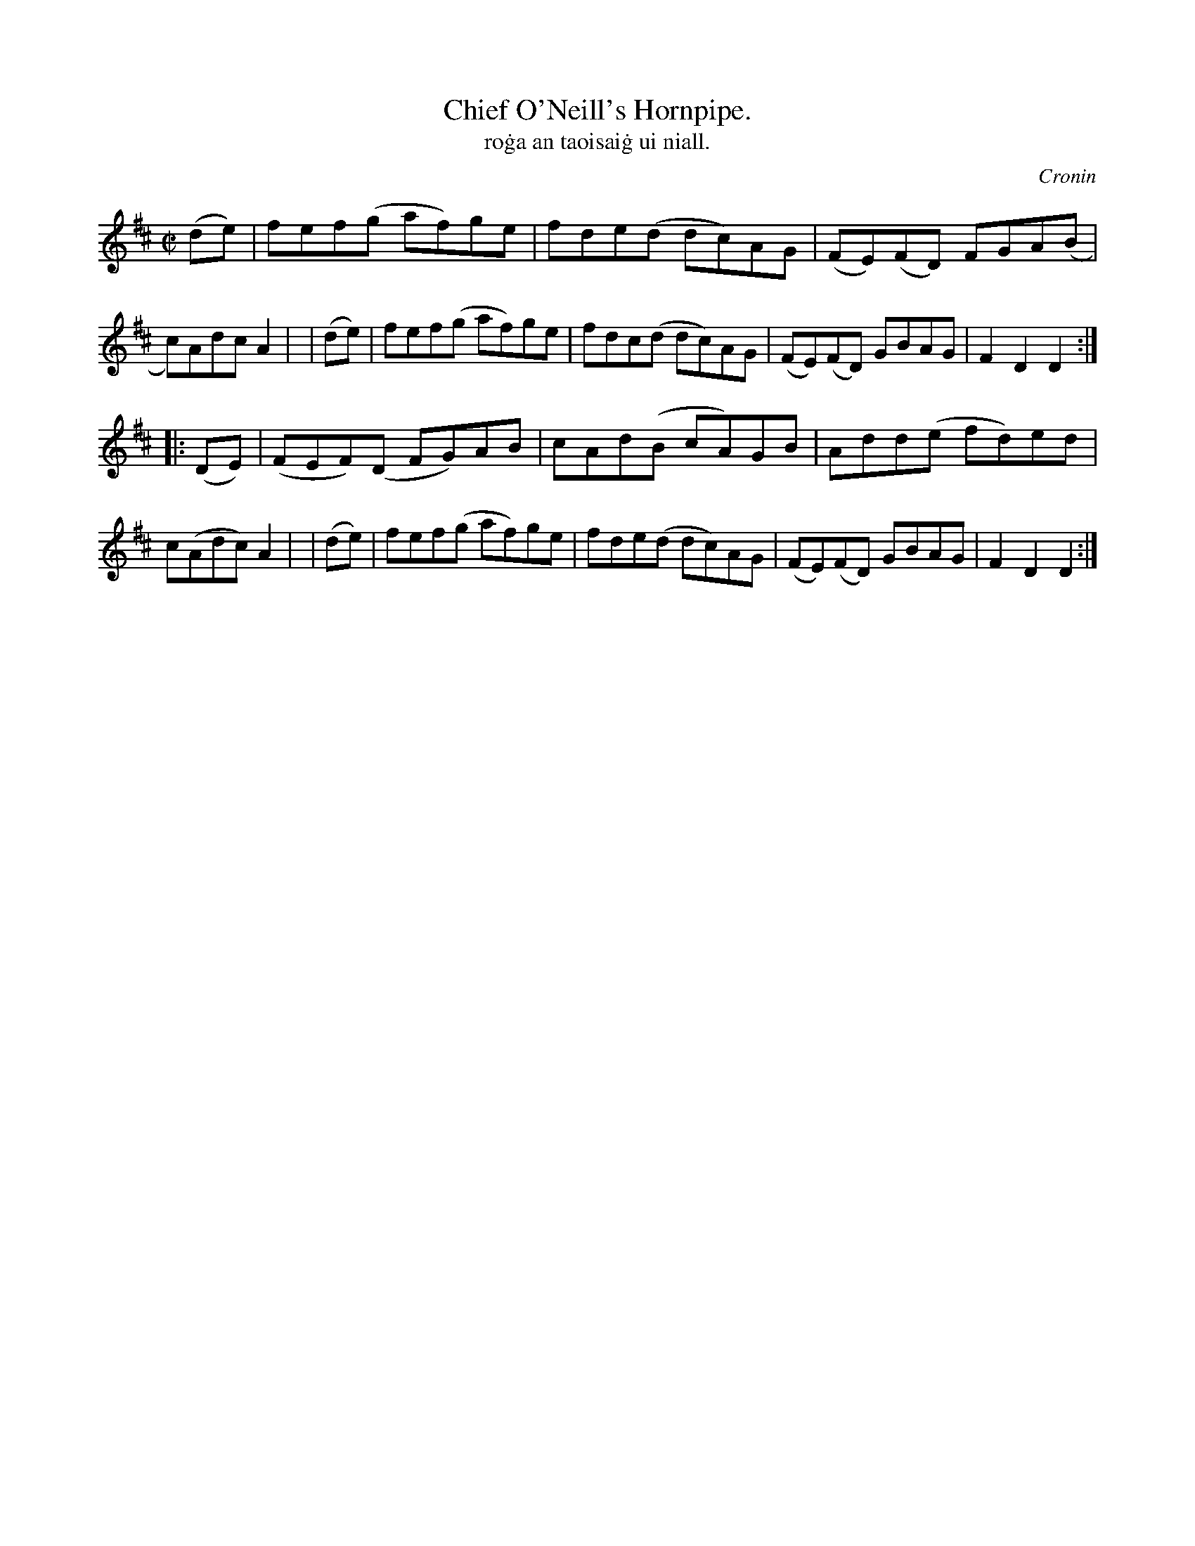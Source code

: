 X: 1556
T: Chief O'Neill's Hornpipe.
T: ro\.ga an taoisai\.g ui niall.
R: Hornpipe
%S: s:2 b:16(8+8)
B: O'Neill's 1850 #1556
O: Cronin
M: C|
K: D
   (de) | fef(g   af)ge | fde(d dc)AG | (FE)(FD) FGA(B | c)Adc  A2 |\
|  (de) | fef(g   af)ge | fdc(d dc)AG | (FE)(FD) GBAG  | F2D2   D2 :|
|: (DE) | (FEF)(D FG)AB | cAd(B cA)GB |  Add(e   fd)ed | c(Adc) A2 |\
|  (de) | fef(g   af)ge | fde(d dc)AG | (FE)(FD) GBAG  | F2D2   D2 :|
